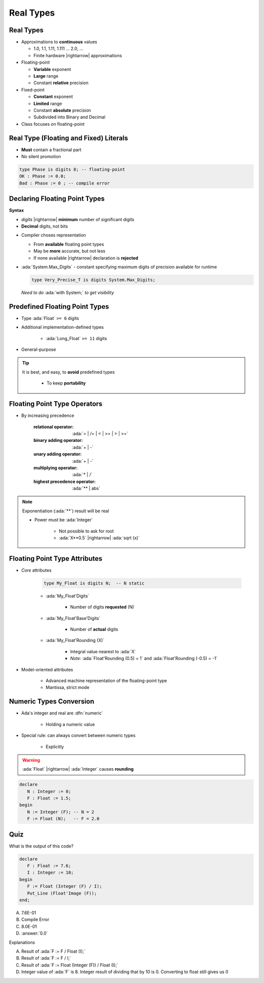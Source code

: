 ============
Real Types
============

------------
Real Types
------------

* Approximations to **continuous** values

  - 1.0, 1.1, 1.11, 1.111 ... 2.0, ...
  - Finite hardware |rightarrow| approximations

* Floating-point

  - **Variable** exponent
  - **Large** range
  - Constant **relative** precision

* Fixed-point

  - **Constant** exponent
  - **Limited** range
  - Constant **absolute** precision
  - Subdivided into Binary and Decimal

* Class focuses on floating-point

------------------------------------------
Real Type (Floating and Fixed) Literals
------------------------------------------

* **Must** contain a fractional part
* No silent promotion

.. code:: Ada

   type Phase is digits 8; -- floating-point
   OK : Phase := 0.0;
   Bad : Phase := 0 ; -- compile error

--------------------------------
Declaring Floating Point Types
--------------------------------

**Syntax**

.. container:: source_include 030_scalar_types/syntax.bnf :start-after:declaring_floating_point_types_begin :end-before:declaring_floating_point_types_end :code:bnf

  - *digits* |rightarrow| **minimum** number of significant digits
  - **Decimal** digits, not bits

* Compiler choses representation

  - From **available** floating point types
  - May be **more** accurate, but not less
  - If none available |rightarrow| declaration is **rejected**

* :ada:`System.Max_Digits` - constant specifying maximum digits of precision available for runtime

  .. code:: Ada

    type Very_Precise_T is digits System.Max_Digits;

  *Need to do* :ada:`with System;` *to get visibility*

---------------------------------
Predefined Floating Point Types
---------------------------------

* Type :ada:`Float` ``>= 6`` digits
* Additional implementation-defined types

   - :ada:`Long_Float` ``>= 11`` digits

* General-purpose

.. tip::

    It is best, and easy, to **avoid** predefined types

       - To keep **portability**

-------------------------------
Floating Point Type Operators
-------------------------------

* By increasing precedence

   :relational operator: :ada:`= | /= | < | >= | > | >=`
   :binary adding operator: :ada:`+ | -`
   :unary adding operator: :ada:`+ | -`
   :multiplying operator: :ada:`* | /`
   :highest precedence operator: :ada:`** | abs`

.. note::

   Exponentiation (:ada:`**`) result will be real

   - Power must be :ada:`Integer`

      + Not possible to ask for root
      + :ada:`X**0.5` |rightarrow| :ada:`sqrt (x)`

--------------------------------
Floating Point Type Attributes
--------------------------------

* *Core* attributes

   .. code:: Ada

      type My_Float is digits N;  -- N static

   - :ada:`My_Float'Digits`

      + Number of digits **requested** (N)

   - :ada:`My_Float'Base'Digits`

      + Number of **actual** digits

   - :ada:`My_Float'Rounding (X)`

      + Integral value nearest to :ada:`X`
      + *Note:* :ada:`Float'Rounding (0.5) = 1` and :ada:`Float'Rounding (-0.5) = -1`

* Model-oriented attributes

   - Advanced machine representation of the floating-point type
   - Mantissa, strict mode

---------------------------
Numeric Types Conversion
---------------------------

* Ada's integer and real are :dfn:`numeric`

    - Holding a numeric value

* Special rule: can always convert between numeric types

    - Explicitly

.. warning:: :ada:`Float` |rightarrow| :ada:`Integer` causes **rounding**

.. code:: Ada

   declare
      N : Integer := 0;
      F : Float := 1.5;
   begin
      N := Integer (F); -- N = 2
      F := Float (N);   -- F = 2.0

------
Quiz
------

What is the output of this code?

.. code:: Ada

   declare
      F : Float := 7.6;
      I : Integer := 10;
   begin
      F := Float (Integer (F) / I);
      Put_Line (Float'Image (F));
   end;

A. 7.6E-01
B. Compile Error
C. 8.0E-01
D. :answer:`0.0`

.. container:: animate

   Explanations

   A. Result of :ada:`F := F / Float (I);`
   B. Result of :ada:`F := F / I;`
   C. Result of :ada:`F := Float (Integer (F)) / Float (I);`
   D. Integer value of :ada:`F` is 8. Integer result of dividing that by 10 is 0. Converting to float still gives us 0

